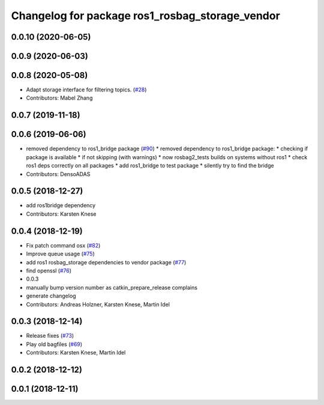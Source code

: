 ^^^^^^^^^^^^^^^^^^^^^^^^^^^^^^^^^^^^^^^^^^^^^^^^
Changelog for package ros1_rosbag_storage_vendor
^^^^^^^^^^^^^^^^^^^^^^^^^^^^^^^^^^^^^^^^^^^^^^^^

0.0.10 (2020-06-05)
-------------------

0.0.9 (2020-06-03)
------------------

0.0.8 (2020-05-08)
------------------
* Adapt storage interface for filtering topics. (`#28 <https://github.com/ros2/rosbag2_bag_v2/issues/28>`_)
* Contributors: Mabel Zhang

0.0.7 (2019-11-18)
------------------

0.0.6 (2019-06-06)
------------------
* removed dependency to ros1_bridge package (`#90 <https://github.com/ros2/rosbag2_bag_v2/issues/90>`_)
  * removed dependency to ros1_bridge package:
  * checking if package is available
  * if not skipping (with warnings)
  * now rosbag2_tests builds on systems without ros1
  * check ros1 deps correctly on all packages
  * add ros1_bridge to test package
  * silently try to find the bridge
* Contributors: DensoADAS

0.0.5 (2018-12-27)
------------------
* add ros1bridge dependency
* Contributors: Karsten Knese

0.0.4 (2018-12-19)
------------------
* Fix patch command osx (`#82 <https://github.com/bsinno/rosbag2/issues/82>`_)
* Improve queue usage (`#75 <https://github.com/bsinno/rosbag2/issues/75>`_)
* add ros1 rosbag_storage dependencies to vendor package (`#77 <https://github.com/bsinno/rosbag2/issues/77>`_)
* find openssl (`#76 <https://github.com/bsinno/rosbag2/issues/76>`_)
* 0.0.3
* manually bump version number as catkin_prepare_release complains
* generate changelog
* Contributors: Andreas Holzner, Karsten Knese, Martin Idel

0.0.3 (2018-12-14)
------------------
* Release fixes (`#73 <https://github.com/ros2/rosbag2/issues/73>`_)
* Play old bagfiles (`#69 <https://github.com/ros2/rosbag2/issues/69>`_)
* Contributors: Karsten Knese, Martin Idel

0.0.2 (2018-12-12)
------------------

0.0.1 (2018-12-11)
------------------
